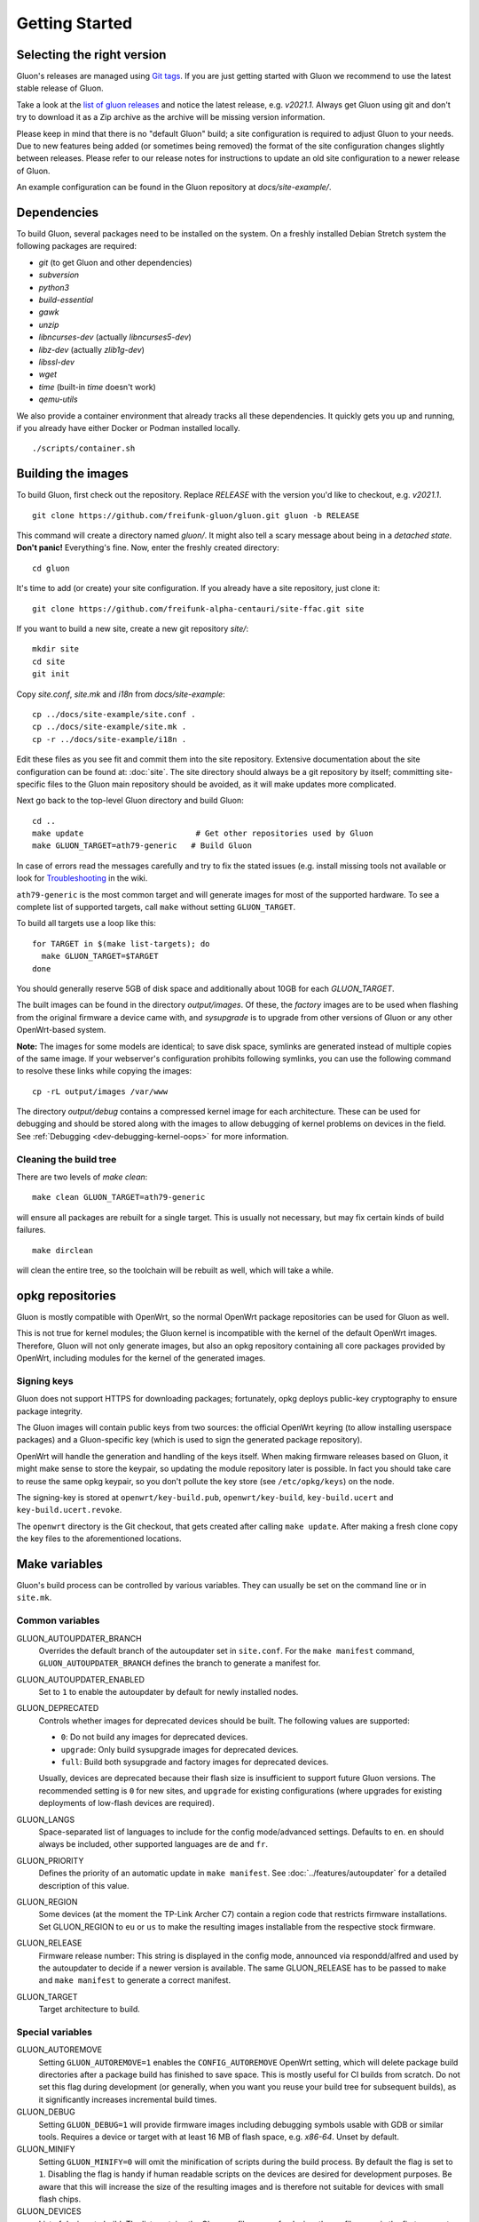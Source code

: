 Getting Started
===============

Selecting the right version
---------------------------

Gluon's releases are managed using `Git tags`_. If you are just getting
started with Gluon we recommend to use the latest stable release of Gluon.

Take a look at the `list of gluon releases`_ and notice the latest release,
e.g. *v2021.1*. Always get Gluon using git and don't try to download it
as a Zip archive as the archive will be missing version information.

Please keep in mind that there is no "default Gluon" build; a site configuration
is required to adjust Gluon to your needs. Due to new features being added (or
sometimes being removed) the format of the site configuration changes slightly
between releases. Please refer to our release notes for instructions to update
an old site configuration to a newer release of Gluon.

An example configuration can be found in the Gluon repository at *docs/site-example/*.

.. _Git tags: https://git-scm.com/book/en/v2/Git-Basics-Tagging
.. _list of gluon releases: https://github.com/freifunk-gluon/gluon/releases

Dependencies
------------
To build Gluon, several packages need to be installed on the system. On a
freshly installed Debian Stretch system the following packages are required:

* `git` (to get Gluon and other dependencies)
* `subversion`
* `python3`
* `build-essential`
* `gawk`
* `unzip`
* `libncurses-dev` (actually `libncurses5-dev`)
* `libz-dev` (actually `zlib1g-dev`)
* `libssl-dev`
* `wget`
* `time` (built-in `time` doesn't work)
* `qemu-utils`

We also provide a container environment that already tracks all these dependencies. It quickly gets you up and running, if you already have either Docker or Podman installed locally.

::

  ./scripts/container.sh

Building the images
-------------------

To build Gluon, first check out the repository. Replace *RELEASE* with the
version you'd like to checkout, e.g. *v2021.1*.

::

  git clone https://github.com/freifunk-gluon/gluon.git gluon -b RELEASE

This command will create a directory named *gluon/*.
It might also tell a scary message about being in a *detached state*.
**Don't panic!** Everything's fine.
Now, enter the freshly created directory::

  cd gluon

It's time to add (or create) your site configuration. If you already
have a site repository, just clone it::

  git clone https://github.com/freifunk-alpha-centauri/site-ffac.git site

If you want to build a new site, create a new git repository *site/*::

  mkdir site
  cd site
  git init

Copy *site.conf*, *site.mk* and *i18n* from *docs/site-example*::

  cp ../docs/site-example/site.conf .
  cp ../docs/site-example/site.mk .
  cp -r ../docs/site-example/i18n .

Edit these files as you see fit and commit them into the site repository.
Extensive documentation about the site configuration can be found at:
:doc:`site`. The
site directory should always be a git repository by itself; committing site-specific files
to the Gluon main repository should be avoided, as it will make updates more complicated.

Next go back to the top-level Gluon directory and build Gluon::

  cd ..
  make update                        # Get other repositories used by Gluon
  make GLUON_TARGET=ath79-generic   # Build Gluon

In case of errors read the messages carefully and try to fix the stated issues
(e.g. install missing tools not available or look for Troubleshooting_ in the wiki.

.. _Troubleshooting: https://github.com/freifunk-gluon/gluon/wiki/Troubleshooting

``ath79-generic`` is the most common target and will generate images for most of the supported hardware.
To see a complete list of supported targets, call ``make`` without setting ``GLUON_TARGET``.

To build all targets use a loop like this::

  for TARGET in $(make list-targets); do
    make GLUON_TARGET=$TARGET
  done

You should generally reserve 5GB of disk space and additionally about 10GB for each `GLUON_TARGET`.

The built images can be found in the directory `output/images`. Of these, the `factory`
images are to be used when flashing from the original firmware a device came with,
and `sysupgrade` is to upgrade from other versions of Gluon or any other OpenWrt-based
system.

**Note:** The images for some models are identical; to save disk space, symlinks are generated instead
of multiple copies of the same image. If your webserver's configuration prohibits following
symlinks, you can use the following command to resolve these links while copying the images::

  cp -rL output/images /var/www

The directory `output/debug` contains a compressed kernel image for each
architecture.
These can be used for debugging and should be stored along with the images to
allow debugging of kernel problems on devices in the field.
See :ref:`Debugging <dev-debugging-kernel-oops>` for more information.

Cleaning the build tree
.......................

There are two levels of `make clean`::

  make clean GLUON_TARGET=ath79-generic

will ensure all packages are rebuilt for a single target. This is usually not
necessary, but may fix certain kinds of build failures.

::

  make dirclean

will clean the entire tree, so the toolchain will be rebuilt as well, which will take a while.

opkg repositories
-----------------

Gluon is mostly compatible with OpenWrt, so the normal OpenWrt package repositories
can be used for Gluon as well.

This is not true for kernel modules; the Gluon kernel is incompatible with the
kernel of the default OpenWrt images. Therefore, Gluon will not only generate images,
but also an opkg repository containing all core packages provided by OpenWrt,
including modules for the kernel of the generated images.

Signing keys
............

Gluon does not support HTTPS for downloading packages; fortunately, opkg deploys
public-key cryptography to ensure package integrity.

The Gluon images will contain public keys from two sources: the official OpenWrt keyring
(to allow installing userspace packages) and a Gluon-specific key (which is used
to sign the generated package repository).

OpenWrt will handle the generation and handling of the keys itself.
When making firmware releases based on Gluon, it might make sense to store
the keypair, so updating the module repository later is possible.
In fact you should take care to reuse the same opkg keypair, so you don't pollute the key
store (see ``/etc/opkg/keys``) on the node.

The signing-key is stored at ``openwrt/key-build.pub``, ``openwrt/key-build``,
``key-build.ucert`` and  ``key-build.ucert.revoke``.

The ``openwrt`` directory is the Git checkout, that gets created after calling ``make update``.
After making a fresh clone copy the key files to the aforementioned locations.

.. _getting-started-make-variables:

Make variables
--------------

Gluon's build process can be controlled by various variables. They can
usually be set on the command line or in ``site.mk``.

Common variables
................

GLUON_AUTOUPDATER_BRANCH
  Overrides the default branch of the autoupdater set in ``site.conf``. For the ``make manifest`` command,
  ``GLUON_AUTOUPDATER_BRANCH`` defines the branch to generate a manifest for.

GLUON_AUTOUPDATER_ENABLED
  Set to ``1`` to enable the autoupdater by default for newly installed nodes.

GLUON_DEPRECATED
  Controls whether images for deprecated devices should be built. The following
  values are supported:

  - ``0``: Do not build any images for deprecated devices.
  - ``upgrade``: Only build sysupgrade images for deprecated devices.
  - ``full``: Build both sysupgrade and factory images for deprecated devices.

  Usually, devices are deprecated because their flash size is insufficient to
  support future Gluon versions. The recommended setting is ``0`` for new sites,
  and ``upgrade`` for existing configurations (where upgrades for existing
  deployments of low-flash devices are required).

GLUON_LANGS
  Space-separated list of languages to include for the config mode/advanced settings. Defaults to ``en``.
  ``en`` should always be included, other supported languages are ``de`` and ``fr``.

GLUON_PRIORITY
  Defines the priority of an automatic update in ``make manifest``. See :doc:`../features/autoupdater` for
  a detailed description of this value.

GLUON_REGION
  Some devices (at the moment the TP-Link Archer C7) contain a region code that restricts
  firmware installations. Set GLUON_REGION to ``eu`` or ``us`` to make the resulting
  images installable from the respective stock firmware.

GLUON_RELEASE
  Firmware release number: This string is displayed in the config mode, announced
  via respondd/alfred and used by the autoupdater to decide if a newer version
  is available. The same GLUON_RELEASE has to be passed to ``make`` and ``make manifest``
  to generate a correct manifest.

GLUON_TARGET
  Target architecture to build.

Special variables
.................

GLUON_AUTOREMOVE
  Setting ``GLUON_AUTOREMOVE=1`` enables the ``CONFIG_AUTOREMOVE`` OpenWrt setting, which will delete package build
  directories after a package build has finished to save space. This is mostly useful for CI builds from scratch. Do
  not set this flag during development (or generally, when you want you reuse your build tree for subsequent builds),
  as it significantly increases incremental build times.

GLUON_DEBUG
  Setting ``GLUON_DEBUG=1`` will provide firmware images including debugging symbols usable with GDB or
  similar tools. Requires a device or target with at least 16 MB of flash space, e.g. `x86-64`. Unset by default.

GLUON_MINIFY
  Setting ``GLUON_MINIFY=0`` will omit the minification of scripts during the build process. By
  default the flag is set to ``1``. Disabling the flag is handy if human readable scripts on the
  devices are desired for development purposes. Be aware that this will increase the size of the
  resulting images and is therefore not suitable for devices with small flash chips.

GLUON_DEVICES
  List of devices to build. The list contains the Gluon profile name of a device, the profile
  name is the first parameter of the ``device`` command in a target file.
  e.g. ``GLUON_DEVICES="avm-fritz-box-4020 tp-link-tl-wdr4300-v1"``.
  Empty by default to build all devices of a target.

GLUON_IMAGEDIR
  Path where images will be stored. Defaults to ``$(GLUON_OUTPUTDIR)/images``.

GLUON_PACKAGEDIR
  Path where the opkg package repository will be stored. Defaults to ``$(GLUON_OUTPUTDIR)/packages``.

GLUON_OUTPUTDIR
  Path where output files will be stored. Defaults to ``output``.

GLUON_SITEDIR
  Path to the site configuration. Defaults to ``site``.
